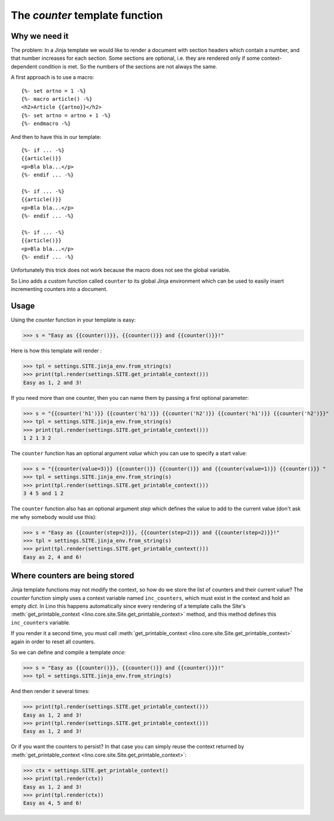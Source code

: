 .. _lino.tested.counter:

===============================
The `counter` template function
===============================

.. to run only this test:

  $ python setup.py test -s tests.DocsTests.test_counter

.. doctest initialization:

    >>> from __future__ import print_function
    >>> import os
    >>> os.environ['DJANGO_SETTINGS_MODULE'] = 'lino.projects.min1.settings.doctests'
    >>> from lino.api.doctest import *

Why we need it
==============

The problem: In a Jinja template we would like to render a document
with section headers which contain a number, and that number increases
for each section.  Some sections are optional, i.e. they are rendered
only if some context-dependent condition is met.  So the numbers of
the sections are not always the same.

A first approach is to use a macro::

    {%- set artno = 1 -%}
    {%- macro article() -%}
    <h2>Article {{artno}}</h2>
    {%- set artno = artno + 1 -%}
    {%- endmacro -%}
    
And then to have this in our template::    
    
    {%- if ... -%}
    {{article()}}
    <p>Bla bla...</p>
    {%- endif ... -%}

    {%- if ... -%}
    {{article()}}
    <p>Bla bla...</p>
    {%- endif ... -%}

    {%- if ... -%}
    {{article()}}
    <p>Bla bla...</p>
    {%- endif ... -%}

Unfortunately this trick does not work because the macro does not see
the global variable.

So Lino adds a custom function called ``counter`` to its global Jinja
environment which can be used to easily insert incrementing counters
into a document.

Usage
=====

Using the `counter` function in your template is easy:

>>> s = "Easy as {{counter()}}, {{counter()}} and {{counter()}}!"

Here is how this template will render :

>>> tpl = settings.SITE.jinja_env.from_string(s)
>>> print(tpl.render(settings.SITE.get_printable_context()))
Easy as 1, 2 and 3!

If you need more than one counter, then you can name them by passing a
first optional parameter:

>>> s = "{{counter('h1')}} {{counter('h1')}} {{counter('h2')}} {{counter('h1')}} {{counter('h2')}}"
>>> tpl = settings.SITE.jinja_env.from_string(s)
>>> print(tpl.render(settings.SITE.get_printable_context()))
1 2 1 3 2

The ``counter`` function has an optional argument `value` which you can
use to specify a start value:

>>> s = "{{counter(value=3)}} {{counter()}} {{counter()}} and {{counter(value=1)}} {{counter()}} "
>>> tpl = settings.SITE.jinja_env.from_string(s)
>>> print(tpl.render(settings.SITE.get_printable_context()))
3 4 5 and 1 2 

The ``counter`` function also has an optional argument `step` which
defines the value to add to the current value (don't ask me why
somebody would use this):

>>> s = "Easy as {{counter(step=2)}}, {{counter(step=2)}} and {{counter(step=2)}}!"
>>> tpl = settings.SITE.jinja_env.from_string(s)
>>> print(tpl.render(settings.SITE.get_printable_context()))
Easy as 2, 4 and 6!


Where counters are being stored
===============================

Jinja template functions may not modify the context, so how do we
store the list of counters and their current value? The `counter`
function simply uses a context variable named ``inc_counters``, which
must exist in the context and hold an empty `dict`.  In Lino this
happens automatically since every rendering of a template calls the
Site's :meth:`get_printable_context
<lino.core.site.Site.get_printable_context>` method, and this method
defines this ``inc_counters`` variable.

If you render it a second time, you must call
:meth:`get_printable_context
<lino.core.site.Site.get_printable_context>` again in order to reset
all counters.

So we can define and compile a template *once*:

>>> s = "Easy as {{counter()}}, {{counter()}} and {{counter()}}!"
>>> tpl = settings.SITE.jinja_env.from_string(s)

And then render it several times:

>>> print(tpl.render(settings.SITE.get_printable_context()))
Easy as 1, 2 and 3!
>>> print(tpl.render(settings.SITE.get_printable_context()))
Easy as 1, 2 and 3!

Or if you want the counters to persist? In that case you can simply
reuse the context returned by :meth:`get_printable_context
<lino.core.site.Site.get_printable_context>`:

>>> ctx = settings.SITE.get_printable_context()
>>> print(tpl.render(ctx))
Easy as 1, 2 and 3!
>>> print(tpl.render(ctx))
Easy as 4, 5 and 6!



